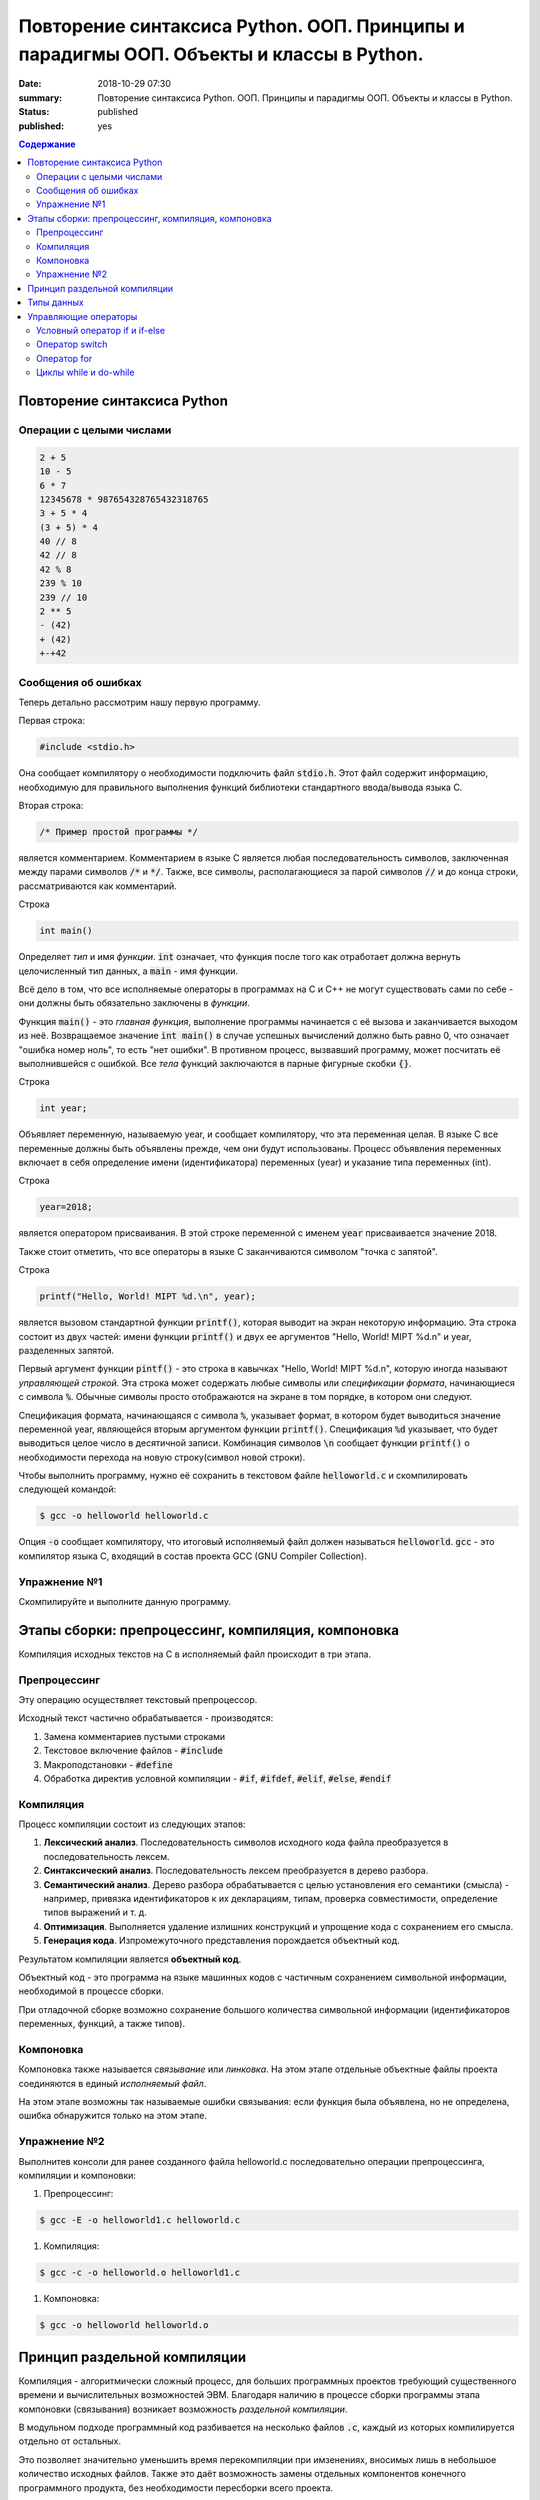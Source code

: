 Повторение синтаксиса Python. ООП. Принципы и парадигмы ООП. Объекты и классы в Python.
#######################################################################################

:date: 2018-10-29 07:30
:summary: Повторение синтаксиса Python. ООП. Принципы и парадигмы ООП. Объекты и классы в Python.
:status: published
:published: yes

.. default-role:: code

.. contents:: Содержание

Повторение синтаксиса Python
============================

Операции с целыми числами
-------------------------

.. code-block:: python
        
        2 + 5
	10 - 5
	6 * 7
	12345678 * 987654328765432318765
	3 + 5 * 4
	(3 + 5) * 4
	40 // 8
	42 // 8
	42 % 8
	239 % 10
	239 // 10
	2 ** 5
	- (42)
	+ (42)
	+-+42

Сообщения об ошибках
--------------------

.. code-block:: python
	-*42
	
	print('test')
	* 23
	
	5 // 0

Теперь детально рассмотрим нашу первую программу.
        
Первая строка:

.. code-block:: c

        #include <stdio.h>

Она сообщает компилятору о необходимости подключить файл `stdio.h`. Этот файл содержит информацию, необходимую для правильного выполнения функций библиотеки стандартного ввода/вывода языка C.

Вторая строка:

.. code-block:: c
        
        /* Пример простой программы */

является комментарием.
Комментарием в языке C является любая последовательность символов, заключенная между парами символов `/*` и `*/`.
Также, все символы, располагающиеся за парой символов `//` и до конца строки, рассматриваются как комментарий.

Строка

.. code-block:: c

        int main()

Определяет *тип* и имя *функции*. `int` означает, что функция после того как отработает должна вернуть целочисленный тип данных, а `main` - имя функции.

Всё дело в том, что все исполняемые операторы в программах на C и C++ не могут существовать сами по себе - они должны быть обязательно заключены в *функции*.

Функция `main()` - это *главная функция*, выполнение программы начинается с её вызова и заканчивается выходом из неё. Возвращаемое значение `int main()` в случае успешных вычислений должно быть равно 0, что означает "ошибка номер ноль", то есть "нет ошибки". В противном процесс, вызвавший программу, может посчитать её выполнившейся с ошибкой.
Все *тела* функций заключаются в парные фигурные скобки `{}`.

Строка

.. code-block:: c

        int year;

Объявляет переменную, называемую year, и сообщает компилятору, что эта переменная целая. В языке C все переменные должны быть объявлены прежде, чем они будут использованы. Процесс объявления переменных включает в себя определение имени (идентификатора) переменных (year) и указание типа переменных (int).

Строка

.. code-block:: c

        year=2018;

является оператором присваивания. В этой строке переменной с именем `year` присваивается значение 2018.

Также стоит отметить, что все операторы в языке C заканчиваются символом "точка с запятой".

Строка

.. code-block:: c

        printf("Hello, World! MIPT %d.\n", year);

является вызовом стандартной функции `printf()`, которая выводит на экран некоторую информацию. Эта строка состоит из двух частей: имени функции `printf()` и двух ее аргументов "Hello, World! MIPT %d.\n" и year, разделенных запятой.

Первый аргумент функции `pintf()` - это строка в кавычках "Hello, World! MIPT %d.\n", которую иногда называют *управляющей строкой*. Эта строка может содержать любые символы или *спецификации формата*, начинающиеся с символа `%`. Обычные символы просто отображаются на экране в том порядке, в котором они следуют.

Спецификация формата, начинающаяся с символа `%`, указывает формат, в котором будет выводиться значение переменной year, являющейся вторым аргументом функции `printf()`. Спецификация `%d` указывает, что будет выводиться целое число в десятичной записи. Комбинация символов `\n` сообщает функции `printf()` о необходимости перехода на новую строку(символ новой строки).

Чтобы выполнить программу, нужно её сохранить в текстовом файле `helloworld.c` и скомпилировать следующей командой:

.. code-block:: c

        $ gcc -o helloworld helloworld.c

Опция `-o` сообщает компилятору, что итоговый исполняемый файл должен называться `helloworld`. `gcc` - это компилятор языка C, входящий в состав проекта GCC (GNU Compiler Collection). 

Упражнение №1
-------------

Скомпилируйте и выполните данную программу.

Этапы сборки: препроцессинг, компиляция, компоновка
===================================================

Компиляция исходных текстов на C в исполняемый файл происходит в три этапа.

.. image:: /images/lab1/lab1_1.png

Препроцессинг
-------------

Эту операцию осуществляет текстовый препроцессор.

Исходный текст частично обрабатывается - производятся:

#. Замена комментариев пустыми строками
#. Текстовое включение файлов - `#include`
#. Макроподстановки - `#define`
#. Обработка директив условной компиляции - `#if`, `#ifdef`, `#elif`, `#else`, `#endif`

Компиляция
----------

Процесс компиляции состоит из следующих этапов:

#. **Лексический анализ**. Последовательность символов исходного кода файла преобразуется в последовательность лексем.
#. **Синтаксический анализ**. Последовательность лексем преобразуется в дерево разбора.
#. **Семантический анализ**. Дерево разбора обрабатывается с целью установления его семантики (смысла) - например, привязка идентификаторов к их декларациям, типам, проверка совместимости, определение типов выражений и т. д.
#. **Оптимизация**. Выполняется удаление излишних конструкций и упрощение кода с сохранением его смысла.
#. **Генерация кода**. Изпромежуточного представления порождается объектный код.

Результатом компиляции является **объектный код**.

Объектный код - это программа на языке машинных кодов с частичным сохранением символьной информации, необходимой в процессе сборки.

При отладочной сборке возможно сохранение большого количества символьной информации (идентификаторов переменных, функций, а также типов).


Компоновка
----------

Компоновка также называется *связывание* или *линковка*. На этом этапе отдельные объектные файлы проекта соединяются в единый *исполняемый файл*.

На этом этапе возможны так называемые ошибки связывания: если функция была объявлена, но не определена, ошибка обнаружится только на этом этапе.

Упражнение №2
-------------

Выполнитев консоли для ранее созданного файла helloworld.c последовательно операции препроцессинга, компиляции и компоновки:

#. Препроцессинг:

.. code-block:: bash

        $ gcc -E -o helloworld1.c helloworld.c

#. Компиляция:

.. code-block:: bash

        $ gcc -c -o helloworld.o helloworld1.c

#. Компоновка:

.. code-block:: bash

        $ gcc -o helloworld helloworld.o

Принцип раздельной компиляции
=============================

Компиляция - алгоритмически сложный процесс, для больших программных проектов требующий существенного времени и вычислительных возможностей ЭВМ. Благодаря наличию в процессе сборки программы этапа компоновки (связывания) возникает возможность *раздельной компиляции*.

В модульном подходе программный код разбивается на несколько файлов `.c`, каждый из которых компилируется отдельно от остальных.

Это позволяет значительно уменьшить время перекомпиляции при имзенениях, вносимых лишь в небольшое количество исходных файлов. Также это даёт возможность замены отдельных компонентов конечного программного продукта, без необходимости пересборки всего проекта.

Типы данных
===========

Напишем программу, которая считает длину окржуности, и площадь круга по введённому значению радиуса:

.. code-block:: c

        #include <stdio.h>
        int main() {
                float radius, length, area;
                printf("Введите значение радиуса:\n");
                scanf("%f", &radius);
                length=3.1415 * 2 * radius;
                area=3.1415 * radius * radius;
                printf("Радиус=%f, длина окружности=%f, площадь круга=%f\n", radius, length, area);
                return 0;
                }

В этой программе тип переменной radius является float, соответственно также поменялись спецификаторы формата ввода и вывода переменной radius в функциях scanf() и printf().

Базовые типы данных:

#. **char**     - символьные,
#. **int**      - целые,
#. **float**    - с плавающей точкой,
#. **double**   - с плавающей точкой двойной длины,

Модификаторы типов данных:

#. **signed**   - знаковый,
#. **unsigned** - беззнаковый,
#. **long**     - длинный,
#. **short**    - короткий.

Все возможные типы данных с различными комбинациями модификаторов:

+--------------------+-------------------+------------------------------------+
|       Тип          | Размер в байтах   | Интервал изменения                 |
|                    | (битах)           |                                    |
+--------------------+-------------------+------------------------------------+
| char               | 1 (8)             | от -128              до 127        |
+--------------------+-------------------+------------------------------------+
| unsigned char      | 1 (8)             | от 0                 до 255        |
+--------------------+-------------------+------------------------------------+
| signed char        | 1 (8)             | от -128              до 127        |
+--------------------+-------------------+------------------------------------+
| int                | 2 (16)            | от -32768            до 32767      |
+--------------------+-------------------+------------------------------------+
| unsigned int       | 2 (16)            | от 0                 до 65535      |
+--------------------+-------------------+------------------------------------+
| signed int         | 2 (16)            | от -32768            до 32767      |
+--------------------+-------------------+------------------------------------+
| short int          | 2 (16)            | от -32768            до 32767      |
+--------------------+-------------------+------------------------------------+
| unsigned short int | 2 (16)            | от 0                 до 65535      |
+--------------------+-------------------+------------------------------------+
| signed short int   | 2 (16)            | от -32768            до 32767      |
+--------------------+-------------------+------------------------------------+
| long int           | 4 (32)            | от -2147483648       до 2147483647 |
+--------------------+-------------------+------------------------------------+
| signed long int    | 4 (32)            | от -2147483648       до 2147483647 |
+--------------------+-------------------+------------------------------------+
| unsigned long int  | 4 (32)            | от 0                 до 4294967295 |
+--------------------+-------------------+------------------------------------+
| float              | 4 (32)            | от 3.4E-38           до 3.4E 38    |
+--------------------+-------------------+------------------------------------+
| double             | 8 (64)            | от 1.7E-308          до 1.7E 308   |
+--------------------+-------------------+------------------------------------+
| long double        | 10 (80)           | от 3.4E-4932         до 3.4E 4932  |
+--------------------+-------------------+------------------------------------+

Основные команды формата (спецификаторы формата):

#. **%c** - символ,
#. **%d** - целое десятичное число,
#. **%i** - целое десятичное число,
#. **%e** - десятичное число в виде x.xx e+xx,
#. **%o** - восьмеричное число,
#. **%s** - строка символов,
#. **%x** - шестнадцатеричное число (5a5f),
#. **%p** - указатель,
#. **%n** - указатель в увеличенном формате.


Управляющие операторы
=====================

Управляющие операторы можно разбить на три категории:

#. **Условные операторы** if, if-else и switch.
#. **Операторы цикла** for, while и do-while.
#. **Операторы безусловного перехода** goto.


Условный оператор if и if-else
------------------------------

.. code-block:: c
        
        #include <stdio.h>
        int main() {
                int sgn;
                float x;
                printf("Введите число:");
                scanf("%f", &x);
                if (x > 0) {
                        sgn=1;
                        printf("Число %f положительное\n", x);
                        }
                else if (x < 0) {
                        sgn=-1;
                        printf("Число %f отрицательное\n", x);
                        }
                else {
                        sgn=0;
                        printf("Число %f равно нулю\n",x);
                        }
                return 0;
                }


Оператор switch
---------------

.. code-block:: c

        #include <stdio.h>
        int main() {
                char ch;
                printf("Введите заглавную букву русского алфавита:");
                ch=getchar();
                if (ch >= 'А' && ch <= 'Я'){
                        switch(ch) {
                                case 'А':
                                        printf("Аналит \n");
                                case 'Б':
                                        printf("Биология \n");
                                case 'В':
                                        printf("Вычматы \n");
                                case 'Г':
                                        printf("Генетика \n");
                                default:
                                        printf("Матан, теорвер и другие \n");
                                }
                       }
               else {
                printf("Надо было ввести заглавную русскую букву \n");
               }
               return 0;
               }


Оператор for
------------

.. code-block:: c

        #include <stdio.h>
        int main() {
                int i;
                for (i=10; i>0; i--) {
                        printf("%d\n", i);
                        }
                printf("Конец обратного отсчёта\n");
                return 0;
                }


Циклы while и do-while
----------------------

.. code-block:: c

        #include <stdio.h>
        #include <stdlib.h>
        #include <time.h>
        int main() {
                int s, x;
                int n=0;
                randomize();
                s=random(100) + 1;
                do {
                        printf("Введите число от 1 до 100: ");
                        scanf("%d", &x);
                        n++;
                        if (s < x) {
                                printf("Загаданное число меньше\n");
                                }
                        if (s > x) {
                                printf("Загаданное число больше\n");
                                }
                        } while (s-x);
               printf("Вы угадали число !\n");
               printf("Затратили на угадывание %d попыток\n", n);
               return 0;
               }
